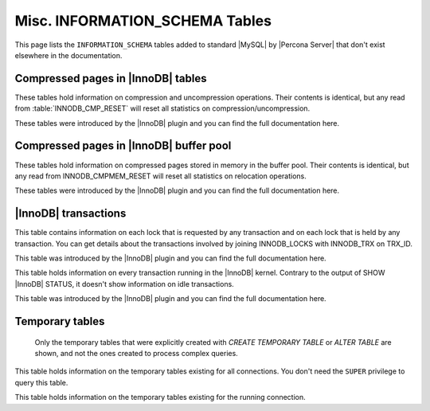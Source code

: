 .. _misc_info_schema_tables:

=================================
 Misc. INFORMATION_SCHEMA Tables
=================================

This page lists the ``INFORMATION_SCHEMA`` tables added to standard |MySQL| by |Percona Server| that don't exist elsewhere in the documentation.

Compressed pages in |InnoDB| tables
===================================

These tables hold information on compression and uncompression operations. Their contents is identical, but any read from :table:`INNODB_CMP_RESET` will reset all statistics on compression/uncompression.

These tables were introduced by the |InnoDB| plugin and you can find the full documentation here.

.. table:: INFORMATION_SCHEMA.INNODB_CMP

   :column PAGE_SIZE: Page size for compressed pages (Bytes)
   :column COMPRESS_OPS: Number of compression operations
   :column COMPRESS_OPS_OK: Number of successful compression operations
   :column COMPRESS_TIME: Time spent to compress pages (seconds)
   :column UNCOMPRESS_OPS: Number of uncompression operations
   :column UNCOMPRESS_TIME: Time spent to uncompress pages (seconds)

.. table:: INFORMATION_SCHEMA.INNODB_CMP_RESET

   :column PAGE_SIZE: Page size for compressed pages (Bytes)
   :column COMPRESS_OPS: Number of compression operations
   :column COMPRESS_OPS_OK: Number of successful compression operations
   :column COMPRESS_TIME: Time spent to compress pages (seconds)
   :column UNCOMPRESS_OPS: Number of uncompression operations
   :column UNCOMPRESS_TIME: Time spent to uncompress pages (seconds)

Compressed pages in |InnoDB| buffer pool
========================================

These tables hold information on compressed pages stored in memory in the buffer pool. Their contents is identical, but any read from INNODB_CMPMEM_RESET will reset all statistics on relocation operations.

These tables were introduced by the |InnoDB| plugin and you can find the full documentation here.


.. table:: INFORMATION_SCHEMA.INNODB_CMPMEM

   :column PAGE_SIZE: Page size for compressed pages (Bytes)
   :column PAGES_USED: Number of pages in use
   :column PAGES_FREE: Number of free pages
   :column RELOCATION_OPS: Number of relocation operations
   :column RELOCATION_TIME: Time spent to relocate pages (Microseconds)

.. table:: INFORMATION_SCHEMA.INNODB_CMPMEM_RESET

   :column PAGE_SIZE: Page size for compressed pages (Bytes)
   :column PAGES_USED: Number of pages in use
   :column PAGES_FREE: Number of free pages
   :column RELOCATION_OPS: Number of relocation operations
   :column RELOCATION_TIME: Time spent to relocate pages (Microseconds)

|InnoDB| transactions
=====================

.. table:: INFORMATION_SCHEMA.INNODB_LOCK_WAITS

   :column REQUESTING_TRX_ID:
   :column REQUESTED_LOCK_ID:
   :column BLOCKING_TRX_ID:
   :column BLOCKING_LOCK_ID:

.. table:: INFORMATION_SCHEMA.INNODB_LOCKS

   :column LOCK_ID:  Internal unique lock ID
   :column LOCK_TRX_ID: ID of the transaction holding the lock
   :column LOCK_MODE: Mode of the lock (shared, exclusive, …)
   :column LOCK_TYPE: ``RECORD`` for a record lock and ``TABLE`` for a table lock
   :column LOCK_TABLE: Name of the table holding the lock
   :column LOCK_INDEX: If lock type is ``RECORD``, name of the index
   :column LOCK_SPACE: If lock type is ``RECORD``, tablespace id of the locked record
   :column LOCK_PAGE: If lock type is ``RECORD``, page number of the locked record
   :column LOCK_REC: If lock type is ``RECORD``, heap number of the locked record
   :column LOCK_DATA: If lock type is ``RECORD``, primary key of the locked record

This table contains information on each lock that is requested by any transaction and on each lock that is held by any transaction. You can get details about the transactions involved by joining INNODB_LOCKS with INNODB_TRX on TRX_ID.

This table was introduced by the |InnoDB| plugin and you can find the full documentation here.

.. table:: INFORMATION_SCHEMA.INNODB_TRX

   :column TRX_ID: |InnoDB| internal unique transaction id
   :column TRX_STATE: Execution state. Possible values are: ``Running``, ``Lock_wait``, ``Rolling_back``, ``Committing``
   :column TRX_STARTED:  Transaction start time
   :column TRX_REQUESTED_LOCK_ID: Id of the lock the transaction has requested
   :column TRX_WAIT_STARTED: Date and time when the transaction started waiting for a lock
   :column TRX_WEIGHT: Weight of the transaction, ie approximate number of locked and modified rows
   :column TRX_MYSQL_THREAD_ID: Thread id
   :column TRX_QUERY: SQL query being executed

This table holds information on every transaction running in the |InnoDB| kernel. Contrary to the output of SHOW |InnoDB| STATUS, it doesn't show information on idle transactions.

This table was introduced by the |InnoDB| plugin and you can find the full documentation here.

Temporary tables
================

 Only the temporary tables that were explicitly created with `CREATE TEMPORARY TABLE` or `ALTER TABLE` are shown, and not the ones created to process complex queries.

.. table:: INFORMATION_SCHEMA.GLOBAL_TEMPORARY_TABLES

   :column SESSION_ID: |MySQL| connection id
   :column TABLE_SCHEMA: Schema in which the temporary table is created
   :column TABLE_NAME: Name of the temporary table
   :column ENGINE: Engine of the temporary table
   :column NAME: Internal name of the temporary table
   :column TABLE_ROWS: Number of rows of the temporary table
   :column AVG_ROW_LENGTH: Average row length of the temporary table
   :column DATA_LENGTH: Size of the data (Bytes)
   :column INDEX_LENGTH: Size of the indexes (Bytes)
   :column CREATE_TIME: Date and time of creation of the temporary table
   :column UPDATE_TIME: Date and time of the latest update of the temporary table

This table holds information on the temporary tables existing for all connections. You don't need the ``SUPER`` privilege to query this table.

.. table:: INFORMATION_SCHEMA.TEMPORARY_TABLES

   :column SESSION_ID: |MySQL| connection id
   :column TABLE_SCHEMA: Schema in which the temporary table is created
   :column TABLE_NAME: Name of the temporary table
   :column ENGINE: Engine of the temporary table
   :column NAME: Internal name of the temporary table
   :column TABLE_ROWS: Number of rows of the temporary table
   :column AVG_ROW_LENGTH: Average row length of the temporary table
   :column DATA_LENGTH: Size of the data (Bytes)
   :column INDEX_LENGTH: Size of the indexes (Bytes)
   :column CREATE_TIME: Date and time of creation of the temporary table
   :column UPDATE_TIME: Date and time of the latest update of the temporary table

This table holds information on the temporary tables existing for the running connection.
